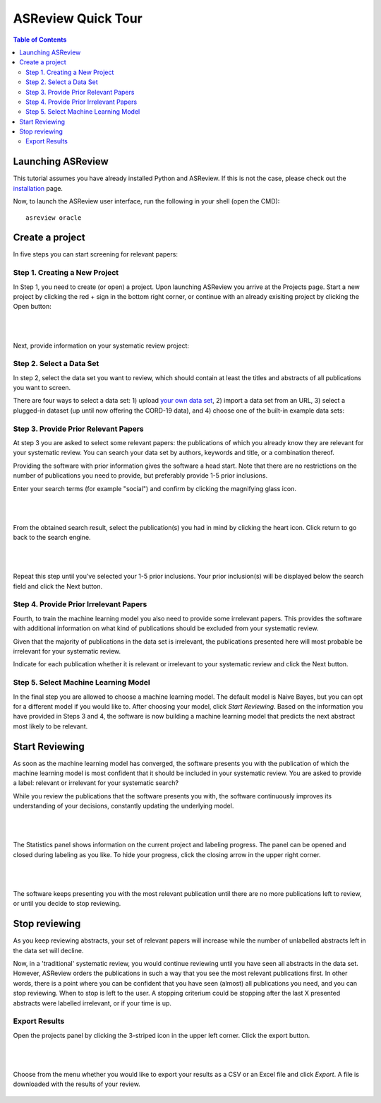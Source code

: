 ASReview Quick Tour
===================

.. contents:: Table of Contents

Launching ASReview
------------------

This tutorial assumes you have already installed Python and ASReview. If
this is not the case, please check out the
`installation <installation.html>`__ page.

Now, to launch the ASReview user interface, run the following in your
shell (open the CMD):

::

    asreview oracle


Create a project
----------------

In five steps you can start screening for relevant papers:

Step 1. Creating a New Project
~~~~~~~~~~~~~~~~~~~~~~~~~~~~~~

In Step 1, you need to create (or open) a project.
Upon launching ASReview you arrive at the Projects page. Start a new project by clicking the red + sign in the bottom right corner, or continue with an already exisiting project by clicking the Open button:

.. figure:: ../images/0_projects_page.png
   :alt:

|
|

Next, provide information on your systematic review project:


.. figure:: ../images/1_create_project.png
   :alt:



Step 2. Select a Data Set
~~~~~~~~~~~~~~~~~~~~~~~~~

In step 2, select the data set you want to review, which should
contain at least the titles and abstracts of all publications you want to screen.

There are four ways to select a data set: 1) upload `your own data
set <https://asreview.readthedocs.io/en/latest/datasets.html#using-your-own-data>`__, 2) import a data set from an URL, 3) select a plugged-in dataset (up until now offering the CORD-19 data), and 4) choose one of the built-in example data sets:


.. figure:: ../images/2_select_dataset.png
   :alt:



Step 3. Provide Prior Relevant Papers
~~~~~~~~~~~~~~~~~~~~~~~~~~~~~~~~~~~~~

At step 3 you are asked to select some relevant papers: the publications of
which you already know they are relevant for your systematic review. You
can search your data set by authors, keywords and title, or a
combination thereof.

Providing the software with prior information gives the software a head
start. Note that there are no restrictions on the number of publications
you need to provide, but preferably provide 1-5 prior inclusions.

Enter your search terms (for
example "social") and confirm by clicking the magnifying glass icon.


.. figure:: ../images/3_include_publications.png
   :alt:

|
|

From the obtained search result, select the publication(s) you had in
mind by clicking the heart icon. Click return to go back to the search
engine.


.. figure:: ../images/3.2_include_publications_social.png
   :alt:

|
|

Repeat this step until you've selected your 1-5 prior inclusions. Your
prior inclusion(s) will be displayed below the search field and click the Next button.



.. figure:: ../images/3.3_include_publications.png
   :alt:


Step 4. Provide Prior Irrelevant Papers
~~~~~~~~~~~~~~~~~~~~~~~~~~~~~~~~~~~~~~~

Fourth, to train the machine learning model you also need to provide some irrelevant papers.
This provides the
software with additional information on what kind of publications should
be excluded from your systematic review.

Given that the majority of publications in the data set is irrelevant, the publications presented here will most
probable be irrelevant for your systematic review.

Indicate for each publication whether it is relevant
or irrelevant to your systematic review and click the Next button.


.. figure:: ../images/4_label_random_2.png
   :alt:



Step 5. Select Machine Learning Model
~~~~~~~~~~~~~~~~~~~~~~~~~~~~~~~~~~~~~
In the final step you are allowed to choose a machine learning model.
The default model is Naive Bayes, but you can opt for a different model if you would like to. 
After choosing your model, click `Start Reviewing`.
Based on the information you have provided in Steps 3 and 4, the software is now building
a machine learning model that predicts the next abstract most likely to
be relevant.


.. figure:: ../images/5_start_reviewing_2.png
   :alt:



Start Reviewing
---------------
As soon as the machine learning model has converged, the software presents you with the publication of which the machine learning model  is most
confident that it should be included in your systematic review. You are
asked to provide a label: relevant or irrelevant for your systematic search?

While you review the publications that the software presents you with,
the software continuously improves its understanding of your decisions,
constantly updating the underlying model.

.. figure:: ../images/5.1_start_reviewing.png
   :alt:

|
|

The Statistics panel shows information on the current project and labeling progress. 
The panel can be opened and closed during labeling as you like. 
To hide your progress, click the closing arrow in the upper right corner.


.. figure:: ../images/5.2_reviewing.png
   :alt:

|
|

The software keeps presenting you with the most relevant publication
until there are no more publications left to review, or until you decide to stop reviewing.


Stop reviewing
--------------

As you keep reviewing abstracts, your set of relevant papers will increase
while the number of unlabelled abstracts left in the data set will
decline.

Now, in a 'traditional' systematic review, you would continue reviewing
until you have seen all abstracts in the data set. However, ASReview
orders the publications in such a way that you see the most relevant
publications first. In other words, there is a point where you can be
confident that you have seen (almost) all publications you need, and you
can stop reviewing. When to stop is left to the user. A stopping
criterium could be stopping after the last X presented abstracts were
labelled irrelevant, or if your time is up.


Export Results
~~~~~~~~~~~~~~

Open the projects panel by clicking the 3-striped icon in the upper left
corner. Click the export button.


.. figure:: ../images/7_exporting.png
   :alt:

|
|

Choose from the menu whether you would like to export your results as a CSV or an Excel file and click `Export`.
A file is downloaded with the results of your review.



.. figure:: ../images/7.1_exporting.png
   :alt:

